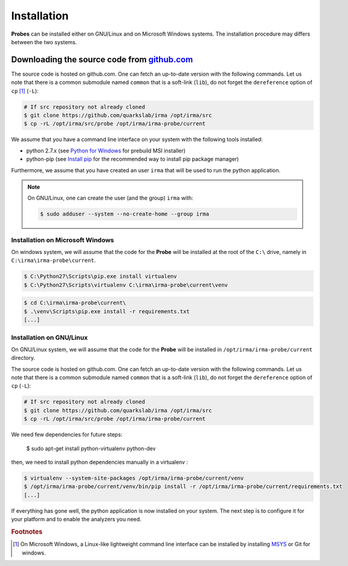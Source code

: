 Installation
------------

**Probes** can be installed either on GNU/Linux and on Microsoft Windows
systems. The installation procedure may differs between the two systems.

.. _probe-install-source:

Downloading the source code from `github.com <https://github.com/quarkslab/irma>`_
**********************************************************************************

The source code is hosted on github.com. One can fetch an up-to-date version
with the following commands. Let us note that there is a common submodule named
``common`` that is a soft-link (``lib``), do not forget the ``dereference``
option of ``cp`` [#]_ (``-L``):


.. code-block:: bash

    # If src repository not already cloned
    $ git clone https://github.com/quarkslab/irma /opt/irma/src
    $ cp -rL /opt/irma/src/probe /opt/irma/irma-probe/current

We assume that you have a command line interface on your system with
the following tools installed:

* python 2.7.x (see `Python for Windows <https://www.python.org/downloads/windows/>`_
  for prebuild MSI installer)
* python-pip (see `Install pip <https://pip.pypa.io/en/latest/installing.html>`_
  for the recommended way to install pip package manager)

Furthermore, we assume that you have created an user ``irma`` that will be used
to run the python application.

.. note:: On GNU/Linux, one can create the user (and the group) ``irma`` with:

    .. code-block:: bash

        $ sudo adduser --system --no-create-home --group irma


Installation on Microsoft Windows
+++++++++++++++++++++++++++++++++

On windows system, we will assume that the code for the **Probe** will be
installed at the root of the ``C:\`` drive, namely in ``C:\irma\irma-probe\current``.


.. code-block:: none

    $ C:\Python27\Scripts\pip.exe install virtualenv
    $ C:\Python27\Scripts\virtualenv C:\irma\irma-probe\current\venv


.. code-block:: none

    $ cd C:\irma\irma-probe\current\
    $ .\venv\Scripts\pip.exe install -r requirements.txt
    [...]


Installation on GNU/Linux
+++++++++++++++++++++++++

On GNU/Linux system, we will assume that the code for the **Probe** will be
installed in ``/opt/irma/irma-probe/current`` directory.

The source code is hosted on github.com. One can fetch an up-to-date version
with the following commands. Let us note that there is a common submodule named
``common`` that is a soft-link (``lib``), do not forget the ``dereference``
option of ``cp`` (``-L``):


.. code-block:: bash

    # If src repository not already cloned
    $ git clone https://github.com/quarkslab/irma /opt/irma/src
    $ cp -rL /opt/irma/src/probe /opt/irma/irma-probe/current

We need few dependencies for future steps:

    $ sudo apt-get install python-virtualenv python-dev


then, we need to install python dependencies manually in a virtualenv :

.. code-block:: bash

    $ virtualenv --system-site-packages /opt/irma/irma-probe/current/venv
    $ /opt/irma/irma-probe/current/venv/bin/pip install -r /opt/irma/irma-probe/current/requirements.txt
    [...]


If everything has gone well, the python application is now installed
on your system. The next step is to configure it for your platform and to
enable the analyzers you need.

.. rubric:: Footnotes

.. [#] On Microsoft Windows, a Linux-like lightweight command line
       interface can be installed by installing
       `MSYS <http://www.mingw.org/wiki/MSYS>`_ or Git for windows.
